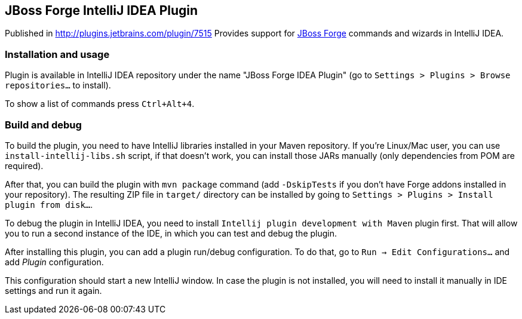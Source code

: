 == JBoss Forge IntelliJ IDEA Plugin

Published in http://plugins.jetbrains.com/plugin/7515
Provides support for http://forge.jboss.org/[JBoss Forge] commands and wizards in IntelliJ IDEA.

=== Installation and usage

Plugin is available in IntelliJ IDEA repository under the name "JBoss Forge IDEA Plugin"
(go to `Settings > Plugins > Browse repositories...` to install).

To show a list of commands press `Ctrl+Alt+4`.

=== Build and debug

To build the plugin, you need to have IntelliJ libraries installed in your Maven repository.
If you're Linux/Mac user, you can use `install-intellij-libs.sh` script, if that doesn't work, you can
install those JARs manually (only dependencies from POM are required).

After that, you can build the plugin with `mvn package` command (add `-DskipTests` if you don't have
Forge addons installed in your repository). The resulting ZIP file in `target/` directory can
be installed by going to `Settings > Plugins > Install plugin from disk...`.

To debug the plugin in IntelliJ IDEA, you need to install `Intellij plugin development with Maven` plugin first.
That will allow you to run a second instance of the IDE, in which you can test and debug the plugin.

After installing this plugin, you can add a plugin run/debug configuration.
To do that, go to `Run -> Edit Configurations...` and add _Plugin_ configuration.

This configuration should start a new IntelliJ window. In case the plugin is not installed, you will need
to install it manually in IDE settings and run it again.
